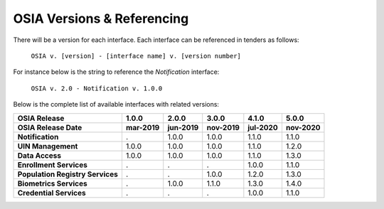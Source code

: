 
.. _osia-versions-ref:

OSIA Versions & Referencing
===========================

There will be a version for each interface.
Each interface can be referenced in tenders as follows:

    ``OSIA v. [version] - [interface name] v. [version number]``

For instance below is the string to reference the *Notification* interface:

    ``OSIA v. 2.0 - Notification v. 1.0.0``

Below is the complete list of available interfaces with related versions:

.. list-table::
    :header-rows: 2
    :stub-columns: 1
    
    * - OSIA Release
      - 1.0.0
      - 2.0.0
      - 3.0.0
      - 4.1.0
      - 5.0.0
    * - OSIA Release Date
      - mar-2019
      - jun-2019
      - nov-2019
      - jul-2020
      - nov-2020
      
    * - Notification
      - .
      - 1.0.0
      - 1.0.0
      - 1.1.0
      - 1.1.0
    * - UIN Management
      - 1.0.0
      - 1.0.0
      - 1.0.0
      - 1.1.0
      - 1.2.0
    * - Data Access
      - 1.0.0
      - 1.0.0
      - 1.0.0
      - 1.1.0
      - 1.3.0
    * - Enrollment Services
      - .
      - .
      - .
      - 1.0.0
      - 1.1.0
    * - Population Registry Services
      - .
      - .
      - 1.0.0
      - 1.2.0
      - 1.3.0
    * - Biometrics Services
      - .
      - 1.0.0
      - 1.1.0
      - 1.3.0
      - 1.4.0
    * - Credential Services
      - .
      - .
      - .
      - 1.0.0
      - 1.1.0


